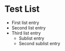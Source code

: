 
* Test List

    - First list entry
    - Second list entry
    - Third list entry
        - Sublist entry
        - Second sublist entry